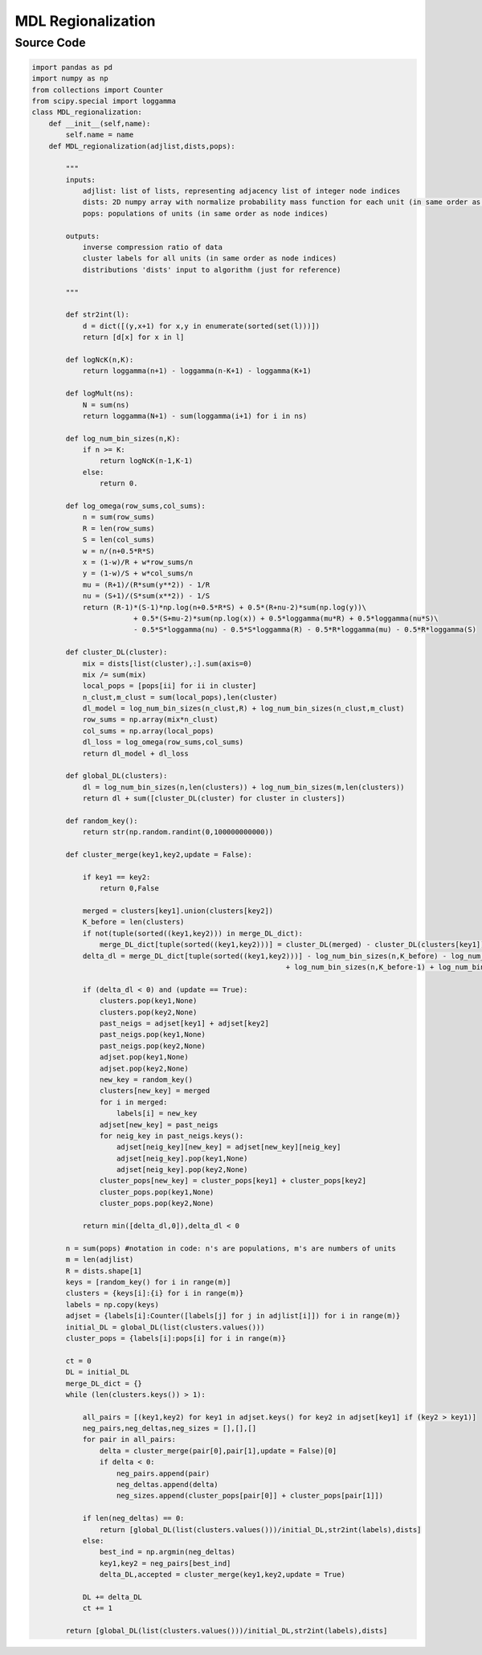 MDL Regionalization
+++++++++

Source Code
------------

.. code-block:: python

  import pandas as pd
  import numpy as np
  from collections import Counter
  from scipy.special import loggamma
  class MDL_regionalization:
      def __init__(self,name):
          self.name = name
      def MDL_regionalization(adjlist,dists,pops):
          
          """
          inputs: 
              adjlist: list of lists, representing adjacency list of integer node indices
              dists: 2D numpy array with normalize probability mass function for each unit (in same order as node indices)
              pops: populations of units (in same order as node indices)
              
          outputs:
              inverse compression ratio of data
              cluster labels for all units (in same order as node indices)
              distributions 'dists' input to algorithm (just for reference)
              
          """
          
          def str2int(l):
              d = dict([(y,x+1) for x,y in enumerate(sorted(set(l)))])
              return [d[x] for x in l]
          
          def logNcK(n,K):
              return loggamma(n+1) - loggamma(n-K+1) - loggamma(K+1)
          
          def logMult(ns):
              N = sum(ns)
              return loggamma(N+1) - sum(loggamma(i+1) for i in ns)
          
          def log_num_bin_sizes(n,K):
              if n >= K:
                  return logNcK(n-1,K-1)
              else:
                  return 0.
              
          def log_omega(row_sums,col_sums):
              n = sum(row_sums)
              R = len(row_sums)
              S = len(col_sums)
              w = n/(n+0.5*R*S)
              x = (1-w)/R + w*row_sums/n
              y = (1-w)/S + w*col_sums/n
              mu = (R+1)/(R*sum(y**2)) - 1/R
              nu = (S+1)/(S*sum(x**2)) - 1/S
              return (R-1)*(S-1)*np.log(n+0.5*R*S) + 0.5*(R+nu-2)*sum(np.log(y))\
                          + 0.5*(S+mu-2)*sum(np.log(x)) + 0.5*loggamma(mu*R) + 0.5*loggamma(nu*S)\
                          - 0.5*S*loggamma(nu) - 0.5*S*loggamma(R) - 0.5*R*loggamma(mu) - 0.5*R*loggamma(S) 
              
          def cluster_DL(cluster):
              mix = dists[list(cluster),:].sum(axis=0)
              mix /= sum(mix)
              local_pops = [pops[ii] for ii in cluster]
              n_clust,m_clust = sum(local_pops),len(cluster)
              dl_model = log_num_bin_sizes(n_clust,R) + log_num_bin_sizes(n_clust,m_clust) 
              row_sums = np.array(mix*n_clust)
              col_sums = np.array(local_pops)
              dl_loss = log_omega(row_sums,col_sums)
              return dl_model + dl_loss 
          
          def global_DL(clusters):
              dl = log_num_bin_sizes(n,len(clusters)) + log_num_bin_sizes(m,len(clusters)) 
              return dl + sum([cluster_DL(cluster) for cluster in clusters])
          
          def random_key():
              return str(np.random.randint(0,100000000000))
          
          def cluster_merge(key1,key2,update = False):
              
              if key1 == key2:
                  return 0,False
              
              merged = clusters[key1].union(clusters[key2])
              K_before = len(clusters)
              if not(tuple(sorted((key1,key2))) in merge_DL_dict):
                  merge_DL_dict[tuple(sorted((key1,key2)))] = cluster_DL(merged) - cluster_DL(clusters[key1]) - cluster_DL(clusters[key2]) 
              delta_dl = merge_DL_dict[tuple(sorted((key1,key2)))] - log_num_bin_sizes(n,K_before) - log_num_bin_sizes(m,K_before) \
                                                              + log_num_bin_sizes(n,K_before-1) + log_num_bin_sizes(m,K_before-1) 
              
              if (delta_dl < 0) and (update == True):
                  clusters.pop(key1,None)
                  clusters.pop(key2,None)
                  past_neigs = adjset[key1] + adjset[key2]
                  past_neigs.pop(key1,None)
                  past_neigs.pop(key2,None)
                  adjset.pop(key1,None)
                  adjset.pop(key2,None)
                  new_key = random_key()
                  clusters[new_key] = merged
                  for i in merged:
                      labels[i] = new_key
                  adjset[new_key] = past_neigs
                  for neig_key in past_neigs.keys():
                      adjset[neig_key][new_key] = adjset[new_key][neig_key]
                      adjset[neig_key].pop(key1,None)
                      adjset[neig_key].pop(key2,None)
                  cluster_pops[new_key] = cluster_pops[key1] + cluster_pops[key2]
                  cluster_pops.pop(key1,None)
                  cluster_pops.pop(key2,None)
                  
              return min([delta_dl,0]),delta_dl < 0
          
          n = sum(pops) #notation in code: n's are populations, m's are numbers of units
          m = len(adjlist)
          R = dists.shape[1]
          keys = [random_key() for i in range(m)]
          clusters = {keys[i]:{i} for i in range(m)}
          labels = np.copy(keys)
          adjset = {labels[i]:Counter([labels[j] for j in adjlist[i]]) for i in range(m)}
          initial_DL = global_DL(list(clusters.values()))
          cluster_pops = {labels[i]:pops[i] for i in range(m)}
          
          ct = 0
          DL = initial_DL
          merge_DL_dict = {}
          while (len(clusters.keys()) > 1):
      
              all_pairs = [(key1,key2) for key1 in adjset.keys() for key2 in adjset[key1] if (key2 > key1)]
              neg_pairs,neg_deltas,neg_sizes = [],[],[]
              for pair in all_pairs:
                  delta = cluster_merge(pair[0],pair[1],update = False)[0]
                  if delta < 0:
                      neg_pairs.append(pair)
                      neg_deltas.append(delta)
                      neg_sizes.append(cluster_pops[pair[0]] + cluster_pops[pair[1]])

              if len(neg_deltas) == 0:
                  return [global_DL(list(clusters.values()))/initial_DL,str2int(labels),dists]
              else:
                  best_ind = np.argmin(neg_deltas)
                  key1,key2 = neg_pairs[best_ind]
                  delta_DL,accepted = cluster_merge(key1,key2,update = True)
                      
              DL += delta_DL
              ct += 1
                  
          return [global_DL(list(clusters.values()))/initial_DL,str2int(labels),dists] 
